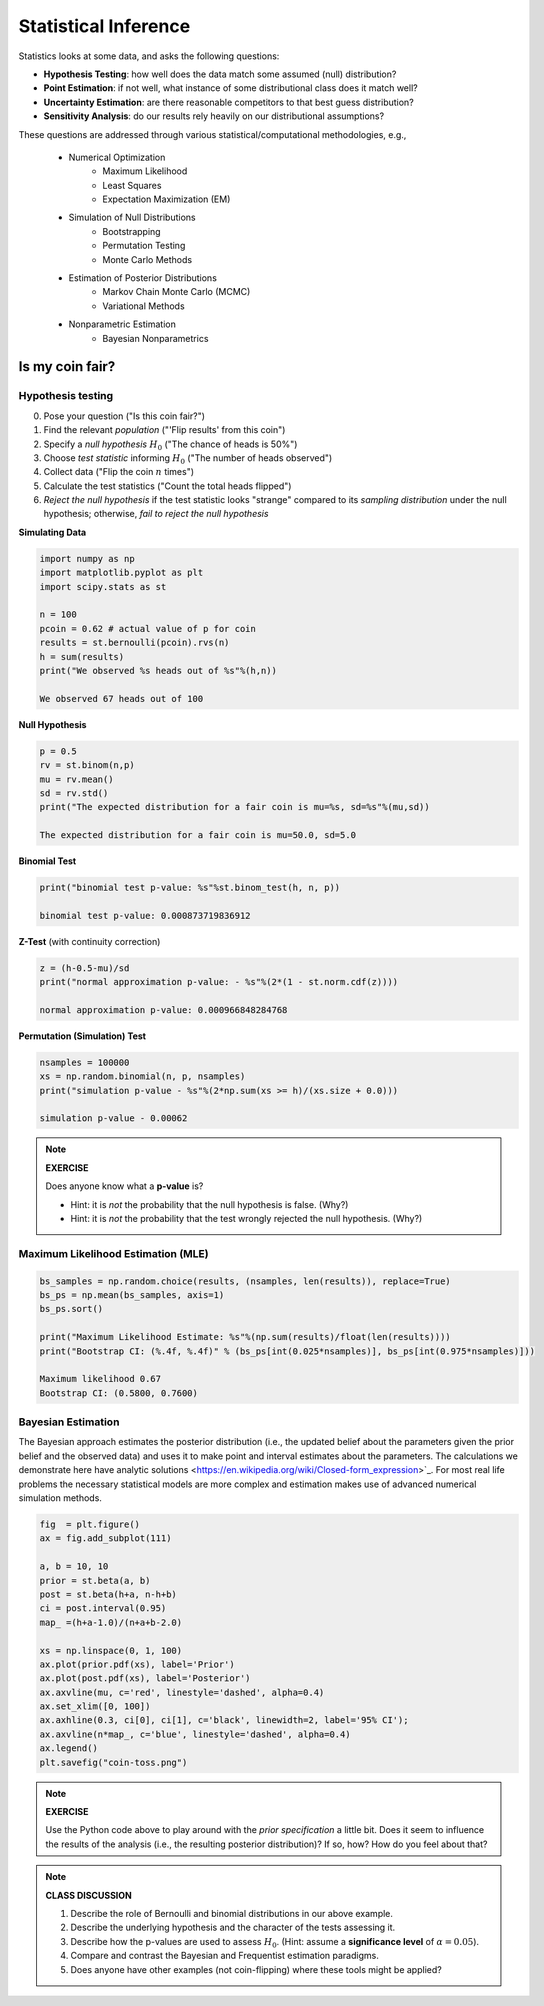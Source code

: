 .. stats-shortcourse

Statistical Inference
===============================

Statistics looks at some data, and asks the following questions:

* **Hypothesis Testing**: how well does the data match some assumed (null) distribution?

* **Point Estimation**: if not well, what instance of some distributional class does it match well?

* **Uncertainty Estimation**: are there reasonable competitors to that best guess distribution?

* **Sensitivity Analysis**: do our results rely heavily on our distributional assumptions?

These questions are addressed through various statistical/computational
methodologies, e.g.,


     * Numerical Optimization
           * Maximum Likelihood
    	   * Least Squares
	   * Expectation Maximization (EM)
     * Simulation of Null Distributions 
    	   * Bootstrapping 
	   * Permutation Testing
	   * Monte Carlo Methods
     * Estimation of Posterior Distributions
    	   * Markov Chain Monte Carlo (MCMC)
	   * Variational Methods
     * Nonparametric Estimation 
           * Bayesian Nonparametrics


Is my coin fair?
----------------

Hypothesis testing
^^^^^^^^^^^^^^^^^^

0. Pose your question ("Is this coin fair?")
1. Find the relevant *population* ("'Flip results' from this coin")
2. Specify a *null hypothesis* :math:`H_0` ("The chance of heads is 50%") 
3. Choose *test statistic* informing :math:`H_0` ("The number of heads observed")
4. Collect data ("Flip the coin :math:`n` times")
5. Calculate the test statistics ("Count the total heads flipped")
6. *Reject the null hypothesis* if the test statistic looks "strange"
   compared to its *sampling distribution* under the null hypothesis;
   otherwise, *fail to reject the null hypothesis* 

**Simulating Data**
    
.. code-block:: python

   import numpy as np
   import matplotlib.pyplot as plt
   import scipy.stats as st

   n = 100
   pcoin = 0.62 # actual value of p for coin
   results = st.bernoulli(pcoin).rvs(n)
   h = sum(results)
   print("We observed %s heads out of %s"%(h,n))

   We observed 67 heads out of 100

**Null Hypothesis**

.. code-block:: python

   p = 0.5
   rv = st.binom(n,p)
   mu = rv.mean()
   sd = rv.std()
   print("The expected distribution for a fair coin is mu=%s, sd=%s"%(mu,sd))

   The expected distribution for a fair coin is mu=50.0, sd=5.0



**Binomial Test**

.. code-block:: python

   print("binomial test p-value: %s"%st.binom_test(h, n, p))

   binomial test p-value: 0.000873719836912
   

**Z-Test** (with continuity correction)

.. code-block:: python

   z = (h-0.5-mu)/sd
   print("normal approximation p-value: - %s"%(2*(1 - st.norm.cdf(z))))

   normal approximation p-value: 0.000966848284768

**Permutation (Simulation) Test**

.. code-block:: python

   nsamples = 100000
   xs = np.random.binomial(n, p, nsamples)
   print("simulation p-value - %s"%(2*np.sum(xs >= h)/(xs.size + 0.0)))

   simulation p-value - 0.00062

.. note::

   **EXERCISE**

   Does anyone know what a **p-value** is?

   * Hint: it is *not* the probability that the null hypothesis is false. (Why?)
   * Hint: it is *not* the probability that the test wrongly rejected the null
     hypothesis. (Why?)


Maximum Likelihood Estimation (MLE)
^^^^^^^^^^^^^^^^^^^^^^^^^^^^^^^^^^^

.. code-block:: python


   bs_samples = np.random.choice(results, (nsamples, len(results)), replace=True)
   bs_ps = np.mean(bs_samples, axis=1)
   bs_ps.sort()

   print("Maximum Likelihood Estimate: %s"%(np.sum(results)/float(len(results))))
   print("Bootstrap CI: (%.4f, %.4f)" % (bs_ps[int(0.025*nsamples)], bs_ps[int(0.975*nsamples)]))

   Maximum likelihood 0.67
   Bootstrap CI: (0.5800, 0.7600)

Bayesian Estimation
^^^^^^^^^^^^^^^^^^^
   
The Bayesian approach estimates the posterior
distribution (i.e., the updated belief about the parameters given the prior
belief and the observed data) and uses it 
to make point and interval estimates about the parameters. 
The calculations we demonstrate here have analytic solutions
<https://en.wikipedia.org/wiki/Closed-form_expression>`_. For most
real life problems the necessary statistical models are more complex 
and estimation makes use of advanced numerical simulation methods. 

 
.. code-block:: python
		
   fig  = plt.figure()
   ax = fig.add_subplot(111)

   a, b = 10, 10
   prior = st.beta(a, b)
   post = st.beta(h+a, n-h+b)
   ci = post.interval(0.95)
   map_ =(h+a-1.0)/(n+a+b-2.0)

   xs = np.linspace(0, 1, 100)
   ax.plot(prior.pdf(xs), label='Prior')
   ax.plot(post.pdf(xs), label='Posterior')
   ax.axvline(mu, c='red', linestyle='dashed', alpha=0.4)
   ax.set_xlim([0, 100])
   ax.axhline(0.3, ci[0], ci[1], c='black', linewidth=2, label='95% CI');
   ax.axvline(n*map_, c='blue', linestyle='dashed', alpha=0.4)
   ax.legend()
   plt.savefig("coin-toss.png")
   
.. figure:: ./images/coin-toss.png
   :scale: 75%
   :align: center
   :alt: coin-toss
   :figclass: align-center

.. note::

   **EXERCISE**

   Use the Python code above to play around with the *prior specification* 
   a little bit.  Does it seem to influence the results of the analysis 
   (i.e., the resulting posterior distribution)? If so, how? How do you 
   feel about that?


.. note::

   **CLASS DISCUSSION**

   1. Describe the role of Bernoulli and binomial distributions in our above example.
   2. Describe the underlying hypothesis and the character of the tests assessing it.
   3. Describe how the p-values are used to assess :math:`H_0`.  
      (Hint: assume a **significance level** of :math:`\alpha=0.05`).
   4. Compare and contrast the Bayesian and Frequentist estimation paradigms. 
   5. Does anyone have other examples (not coin-flipping) where these tools might be applied?
   
